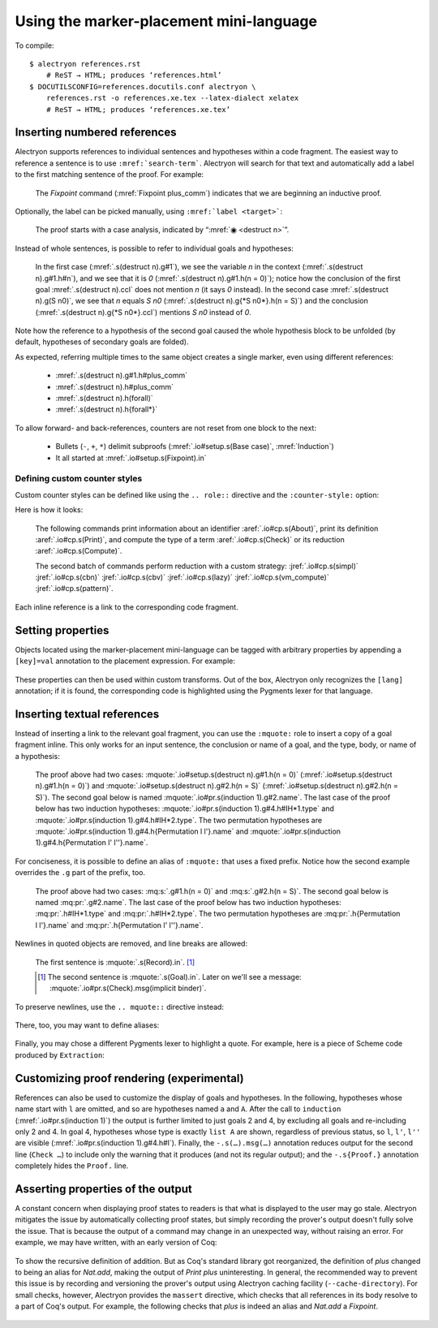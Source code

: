 ==========================================
 Using the marker-placement mini-language
==========================================

To compile::

   $ alectryon references.rst
       # ReST → HTML; produces ‘references.html’
   $ DOCUTILSCONFIG=references.docutils.conf alectryon \
       references.rst -o references.xe.tex --latex-dialect xelatex
       # ReST → HTML; produces ‘references.xe.tex’

Inserting numbered references
=============================

Alectryon supports references to individual sentences and hypotheses within a code fragment.  The easiest way to reference a sentence is to use :literal:`:mref:\`search-term\``.  Alectryon will search for that text and automatically add a label to the first matching sentence of the proof.  For example:

    .. coq::
       :name: setup

       Fixpoint plus_comm (n m: nat) {struct n} : n + m = m + n.
       Proof.
         destruct n eqn:Heq. (* .unfold *)
         - (* Base case *)
           rewrite <- plus_n_O; reflexivity.

    The `Fixpoint` command (:mref:`Fixpoint plus_comm`) indicates that we are beginning an inductive proof.

Optionally, the label can be picked manually, using :literal:`:mref:\`label <target>\``:

    The proof starts with a case analysis, indicated by “:mref:`◉ <destruct n>`”.

Instead of whole sentences, is possible to refer to individual goals and hypotheses:

    In the first case (:mref:`.s(destruct n).g#1`), we see the variable `n` in the context (:mref:`.s(destruct n).g#1.h#n`), and we see that it is `0` (:mref:`.s(destruct n).g#1.h(n = 0)`); notice how the conclusion of the first goal :mref:`.s(destruct n).ccl` does not mention `n` (it says `0` instead). In the second case :mref:`.s(destruct n).g(S n0)`, we see that `n` equals `S n0` (:mref:`.s(destruct n).g{*S n0*}.h(n = S)`) and the conclusion (:mref:`.s(destruct n).g{*S n0*}.ccl`) mentions `S n0` instead of `0`.

Note how the reference to a hypothesis of the second goal caused the whole hypothesis block to be unfolded (by default, hypotheses of secondary goals are folded).

As expected, referring multiple times to the same object creates a single marker, even using different references:

    - :mref:`.s(destruct n).g#1.h#plus_comm`
    - :mref:`.s(destruct n).h#plus_comm`
    - :mref:`.s(destruct n).h(forall)`
    - :mref:`.s(destruct n).h{forall*}`

To allow forward- and back-references, counters are not reset from one block to the next:

    .. coq::

         - (* Induction *)
           simpl.
           rewrite (plus_comm n0).
           rewrite plus_n_Sm.
           reflexivity.
       Qed.

    - Bullets (``-``, ``+``, ``*``) delimit subproofs (:mref:`.io#setup.s(Base case)`, :mref:`Induction`)
    - It all started at :mref:`.io#setup.s(Fixpoint).in`

Defining custom counter styles
------------------------------

Custom counter styles can be defined like using the ``.. role::`` directive and the ``:counter-style:`` option:

.. role:: aref(mref)
   :counter-style: lower-greek

.. role:: jref(mref)
   :counter-style: _ い ろ は に ほ へ と ち り ぬ る を わ か よ た れ そ つ ね な ら む う ゐ の お く や ま け ふ こ え て あ さ き ゆ め み し ゑ ひ も せ す

Here is how it looks:

    The following commands print information about an identifier :aref:`.io#cp.s(About)`, print its definition :aref:`.io#cp.s(Print)`, and compute the type of a term :aref:`.io#cp.s(Check)` or its reduction :aref:`.io#cp.s(Compute)`.

    .. coq::
       :name: cp

       About Nat.add.
       Print Nat.add.
       Check Nat.add 2 3.
       Compute Nat.add 2 3.

       Eval simpl in Nat.add 2 3.
       Eval cbn in Nat.add 2 3.
       Eval cbv in Nat.add 2 3.
       Eval lazy in Nat.add 2 3.
       Eval vm_compute in Nat.add 2 3.
       Eval pattern 2 in Nat.add 2 3.

    The second batch of commands perform reduction with a custom strategy: :jref:`.io#cp.s(simpl)` :jref:`.io#cp.s(cbn)` :jref:`.io#cp.s(cbv)` :jref:`.io#cp.s(lazy)` :jref:`.io#cp.s(vm_compute)` :jref:`.io#cp.s(pattern)`.

Each inline reference is a link to the corresponding code fragment.

Setting properties
==================

Objects located using the marker-placement mini-language can be tagged with arbitrary properties by appending a ``[key]=val`` annotation to the placement expression.  For example:

    .. coq::

       Check nat. (* .in[foo]=bar *)

These properties can then be used within custom transforms.  Out of the box, Alectryon only recognizes the ``[lang]`` annotation; if it is found, the corresponding code is highlighted using the Pygments lexer for that language.

    .. coq::

       Require Import Extraction. (* .none *)
       Extraction Language Haskell.
       Extraction Nat.add. (* .unfold .msg[lang]=haskell *)

Inserting textual references
============================

Instead of inserting a link to the relevant goal fragment, you can use the ``:mquote:`` role to insert a copy of a goal fragment inline. This only works for an input sentence, the conclusion or name of a goal, and the type, body, or name of a hypothesis:

    The proof above had two cases: :mquote:`.io#setup.s(destruct n).g#1.h(n = 0)` (:mref:`.io#setup.s(destruct n).g#1.h(n = 0)`) and :mquote:`.io#setup.s(destruct n).g#2.h(n = S)` (:mref:`.io#setup.s(destruct n).g#2.h(n = S)`).
    The second goal below is named :mquote:`.io#pr.s(induction 1).g#2.name`.
    The last case of the proof below has two induction hypotheses: :mquote:`.io#pr.s(induction 1).g#4.h#IH*1.type` and :mquote:`.io#pr.s(induction 1).g#4.h#IH*2.type`. The two permutation hypotheses are :mquote:`.io#pr.s(induction 1).g#4.h{Permutation l l'}.name` and :mquote:`.io#pr.s(induction 1).g#4.h{Permutation l' l''}.name`.

For conciseness, it is possible to define an alias of ``:mquote:`` that uses a fixed prefix.  Notice how the second example overrides the ``.g`` part of the prefix, too.

    .. role:: mq:pr(mquote)
       :prefix: .io#pr.s(induction 1).g#4
    .. role:: mq:s(mquote)
       :prefix: .io#setup.s(destruct n)

    The proof above had two cases: :mq:s:`.g#1.h(n = 0)` and :mq:s:`.g#2.h(n = S)`.
    The second goal below is named :mq:pr:`.g#2.name`.
    The last case of the proof below has two induction hypotheses: :mq:pr:`.h#IH*1.type` and :mq:pr:`.h#IH*2.type`.
    The two permutation hypotheses are :mq:pr:`.h{Permutation l l'}.name` and :mq:pr:`.h{Permutation l' l''}.name`.

Newlines in quoted objects are removed, and line breaks are allowed:

    .. coq::

       Record P {A B: Type} :=
         { p_first: A;
           p_second: B }.
       Goal forall {A B} (p: @P A B),
         let a_first := p.(p_first) in
         let b_second := p.(p_second) in
         {| p_first := a_first;
            p_second := b_second |} = p.
       Proof. destruct p; reflexivity. Qed.

    The first sentence is :mquote:`.s(Record).in`.  [#f1]_

    .. [#f1] The second sentence is :mquote:`.s(Goal).in`.  Later on we'll see a message: :mquote:`.io#pr.s(Check).msg(implicit binder)`.

To preserve newlines, use the ``.. mquote::`` directive instead:

    .. mquote:: .s(Goal).in
    .. mquote:: .io#pr.s(Check).msg(implicit binder)

There, too, you may want to define aliases:

    .. directive:: mq:pr(mquote)
       :prefix: .io#pr.s(induction 1).g#4

    .. mq:pr:: .h{Permutation l l'}
    .. mq:pr:: .h{Permutation l' l''}

Finally, you may chose a different Pygments lexer to highlight a quote.  For example, here is a piece of Scheme code produced by ``Extraction``:

    .. coq:: none
       :name: scheme

       Extraction Language Scheme.
       Extraction Nat.add.

    .. mquote:: .io#scheme.s(Extraction Nat.add).msg(add)
       :language: scheme

Customizing proof rendering (**experimental**)
==============================================

References can also be used to customize the display of goals and hypotheses.  In the following, hypotheses whose name start with ``l`` are omitted, and so are hypotheses named ``a`` and ``A``.  After the call to ``induction`` (:mref:`.io#pr.s(induction 1)`) the output is further limited to just goals 2 and 4, by excluding all goals and re-including only 2 and 4.  In goal 4, hypotheses whose type is exactly ``list A`` are shown, regardless of previous status, so ``l``, ``l'``, ``l''`` are visible (:mref:`.io#pr.s(induction 1).g#4.h#l`).  Finally, the ``-.s(…).msg(…)`` annotation reduces output for the second line (``Check …``) to include only the warning that it produces (and not its regular output); and the ``-.s{Proof.}`` annotation completely hides the ``Proof.`` line.

    .. coq:: -.h#l* -.h#[aA] -.s(Check let).msg(let) -.s{Proof.}
       :name: pr

       Require Import Coq.Sorting.Permutation. (* .none *)
       Check let t := nat in forall {n: t}, n >= 0. (* .unfold *)
       Theorem Permutation_In {A} (l l' : list A) (a: A) :
         Permutation l l' -> List.In a l -> List.In a l'. (* .unfold *)
       Proof.
         induction 1; intros * Hin; [ | refine ?[gg] | .. ].
           (* .unfold -.g#* .g#2 .g#4 .g#4.h{list A} *)
         all: simpl in *; tauto.
       Qed.

Asserting properties of the output
==================================

A constant concern when displaying proof states to readers is that what is displayed to the user may go stale.  Alectryon mitigates the issue by automatically collecting proof states, but simply recording the prover's output doesn't fully solve the issue.  That is because the output of a command may change in an unexpected way, without raising an error.  For example, we may have written, with an early version of Coq:

    .. coq::
       :name: plus

       Print plus.

To show the recursive definition of addition.   But as Coq's standard library got reorganized, the definition of `plus` changed to being an alias for `Nat.add`, making the output of `Print plus` uninteresting.  In general, the recommended way to prevent this issue is by recording and versioning the prover's output using Alectryon caching facility (``--cache-directory``).  For small checks, however, Alectryon provides the ``massert`` directive, which checks that all references in its body resolve to a part of Coq's output.  For example, the following checks that `plus` is indeed an alias and `Nat.add` a `Fixpoint`.

    .. coq::

       Print Nat.add.

    .. massert::

       .io#plus.s(Print).msg{*Notation*}
       .s(Print).msg{*Nat.add*=*fix add*}
